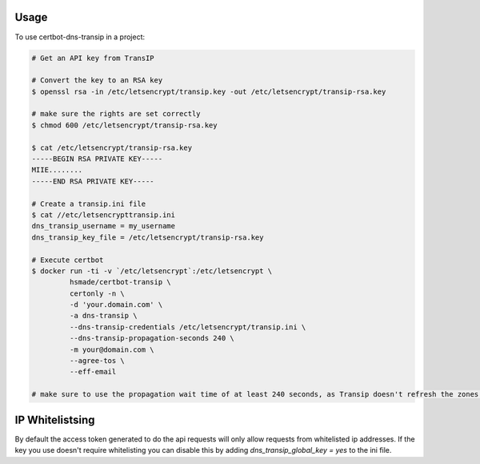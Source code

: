 =====
Usage
=====

To use certbot-dns-transip in a project:

.. code-block:: bash

    # Get an API key from TransIP

    # Convert the key to an RSA key
    $ openssl rsa -in /etc/letsencrypt/transip.key -out /etc/letsencrypt/transip-rsa.key

    # make sure the rights are set correctly
    $ chmod 600 /etc/letsencrypt/transip-rsa.key

    $ cat /etc/letsencrypt/transip-rsa.key
    -----BEGIN RSA PRIVATE KEY-----
    MIIE........
    -----END RSA PRIVATE KEY-----

    # Create a transip.ini file
    $ cat //etc/letsencrypttransip.ini
    dns_transip_username = my_username
    dns_transip_key_file = /etc/letsencrypt/transip-rsa.key

    # Execute certbot
    $ docker run -ti -v `/etc/letsencrypt`:/etc/letsencrypt \
             hsmade/certbot-transip \
             certonly -n \
             -d 'your.domain.com' \
             -a dns-transip \
             --dns-transip-credentials /etc/letsencrypt/transip.ini \
             --dns-transip-propagation-seconds 240 \
             -m your@domain.com \
             --agree-tos \
             --eff-email

    # make sure to use the propagation wait time of at least 240 seconds, as Transip doesn't refresh the zones that often.

================
IP Whitelistsing
================
By default the access token generated to do the api requests will only allow requests from whitelisted ip addresses. If the
key you use doesn't require whitelisting you can disable this by adding `dns_transip_global_key = yes` to the ini file.
